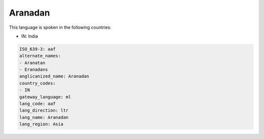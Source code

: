 .. _aaf:

Aranadan
========

This language is spoken in the following countries:

* IN: India

.. code-block:: yaml

    ISO_639-3: aaf
    alternate_names:
    - Aranatan
    - Eranadans
    anglicanized_name: Aranadan
    country_codes:
    - IN
    gateway_language: ml
    lang_code: aaf
    lang_direction: ltr
    lang_name: Aranadan
    lang_region: Asia
    
